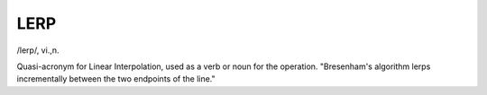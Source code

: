 .. _LERP:

============================================================
LERP
============================================================

/lerp/, vi\.,n\.

Quasi-acronym for Linear Interpolation, used as a verb or noun for the operation.
"Bresenham's algorithm lerps incrementally between the two endpoints of the line."

